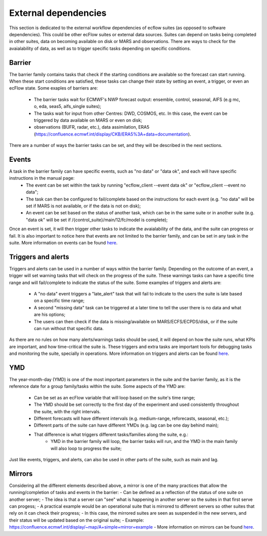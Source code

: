 External dependencies
=====================

This section is dedicated to the external workflow dependencies of ecflow suites (as opposed to software dependencies).
This could be other ecFlow suites or external data sources. Suites can depend on tasks being completed in other suites,
data on becoming available on disk or MARS and observations. There are ways to check for the avaialability of data, as
well as to trigger specific tasks depending on specific conditions. 

Barrier
-------

The barrier family contains tasks that check if the starting conditions are available so the forecast can start running. When these start conditions are satisfied,
these tasks can change their state by setting an event, a trigger, or even an ecFlow state. Some exaples of barriers are:

    - The barrier tasks wait for ECMWF's NWP forecast output: ensemble, control, seasonal, AIFS (e.g mc, o, eda, seas5, aifs_single suites);
    - The tasks wait for input from other Centres: DWD, COSMOS, etc. In this case, the event can be triggered by data available on MARS or even on disk;
    - observations (BUFR, radar, etc.), data assimilation, ERA5 (https://confluence.ecmwf.int/display/CKB/ERA5%3A+data+documentation).

There are a number of ways the barrier tasks can be set, and they will be described in the next sections.


Events
------
A task in the barrier family can have specific events, such as "no data" or "data ok", and each will have specific instructions in the manual page:
    - The event can be set within the task by running "ecflow_client --event data ok" or "ecflow_client --event no data";
    - The task can then be configured to fail/complete based on the instructions for each event (e.g. "no data" will be set if MARS is not available, or if the data is not on disk);
    - An event can be set based on the status of another task, which can be in the same suite or in another suite (e.g. "data ok" will be set if /{control_suite}/main/12/fc/model is complete);
    
Once an event is set, it will then trigger other tasks to indicate the avaialability of the data, and the suite can progress or fail. It is also important to notice here that 
events are not limited to the barrier family, and can be set in any task in the suite. More information on events can be found `here <https://ecflow.readthedocs.io/en/5.13.8/ug/user_manual/running_ecflow/events.html>`_.


Triggers and alerts
-------------------
Triggers and alerts can be used in a number of ways within the barrier family. Depending on the outcome of an event, a trigger will set warning tasks that will check on the progress of the suite. 
These warnings tasks can have a specific time range and will fail/complete to indicate the status of the suite. Some examples of triggers and alerts are:
    - A "no data" event triggers a "late_alert" task that will fail to indicate to the users the suite is late based on a specific time range;
    - A second "missing data" task can be triggered at a later time to tell the user there is no data and what are his options;
    - The users can then check if the data is missing/available on MARS/ECFS/ECPDS/disk, or if the suite can run without that specific data.

As there are no rules on how many alerts/warnings tasks should be used, it will depend on how the suite runs, what KPIs are important, and how time-critical the suite is. 
These triggers and extra tasks are important tools for debugging tasks and monitoring the suite, specially in operations. More information on triggers and alerts can be found `here <https://ecflow.readthedocs.io/en/5.13.8/ug/user_manual/running_ecflow/triggers.html>`_.


YMD
---
The year-month-day (YMD) is one of the most important parameters in the suite and the barrier family, as it is the reference date for a group family/tasks within the suite.  
Some aspects of the YMD are:

    - Can be set as an ecFlow variable that will loop based on the suite's time range;
    - The YMD should be set correctly to the first day of the experiment and used consistently throughout the suite, with the right intervals.
    - Different forecasts will have different intervals (e.g. medium-range, reforecasts, seasonal, etc.);
    - Different parts of the suite can have different YMDs (e.g. lag can be one day behind main);
    - That difference is what triggers different tasks/families along the suite, e.g.:
        - YMD in the barrier family will loop, the barrier tasks will run, and the YMD in the main family will also loop to progress the suite;

Just like events, triggers, and alerts, can also be used in other parts of the suite, such as main and lag. 


Mirrors
-------
Considering all the different elements described above, a mirror is one of the many practices that allow the running/completion of tasks and events in the barrier:
- Can be defined as a reflection of the status of one suite on another server;
- The idea is that a server can "see" what is happening in another server so the suites in that first serve can progess;
- A practical example would be an operational suite that is mirrored to different servers so other suites that rely on it can check their progress;
- In this case, the mirrored suites are seen as suspended in the new servers, and their status will be updated based on the original suite;
- Example: https://confluence.ecmwf.int/display/~map/A+simple+mirror+example
- More information on mirrors can be found `here <https://ecflow.readthedocs.io/en/5.13.8/ug/user_manual/running_ecflow/mirrors.html>`_.
